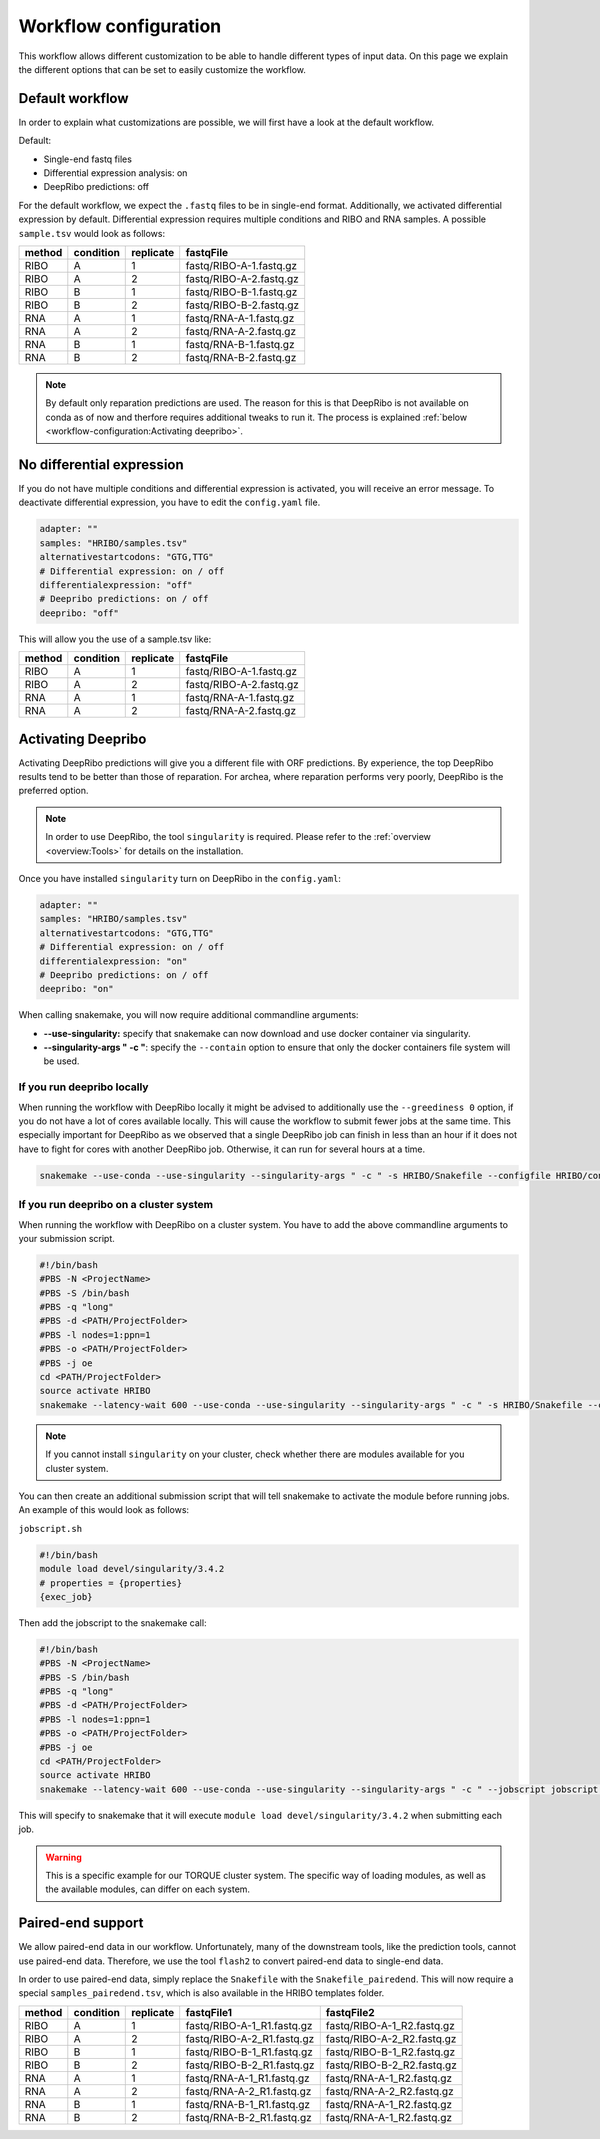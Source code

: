 .. _workflow-configuration:

######################
Workflow configuration
######################

This workflow allows different customization to be able to handle different types of input data.
On this page we explain the different options that can be set to easily customize the workflow.

Default workflow
================

In order to explain what customizations are possible, we will first have a look at the default workflow.

Default:

• Single-end fastq files
• Differential expression analysis: on
• DeepRibo predictions: off

For the default workflow, we expect the ``.fastq`` files to be in single-end format.
Additionally, we activated differential expression by default. Differential expression requires multiple conditions and RIBO and RNA samples.
A possible ``sample.tsv`` would look as follows:

+-----------+-----------+-----------+-------------------------+
|   method  | condition | replicate | fastqFile               |
+===========+===========+===========+=========================+
| RIBO      |  A        | 1         | fastq/RIBO-A-1.fastq.gz |
+-----------+-----------+-----------+-------------------------+
| RIBO      |  A        | 2         | fastq/RIBO-A-2.fastq.gz |
+-----------+-----------+-----------+-------------------------+
| RIBO      |  B        | 1         | fastq/RIBO-B-1.fastq.gz |
+-----------+-----------+-----------+-------------------------+
| RIBO      |  B        | 2         | fastq/RIBO-B-2.fastq.gz |
+-----------+-----------+-----------+-------------------------+
| RNA       |  A        | 1         | fastq/RNA-A-1.fastq.gz  |
+-----------+-----------+-----------+-------------------------+
| RNA       |  A        | 2         | fastq/RNA-A-2.fastq.gz  |
+-----------+-----------+-----------+-------------------------+
| RNA       |  B        | 1         | fastq/RNA-B-1.fastq.gz  |
+-----------+-----------+-----------+-------------------------+
| RNA       |  B        | 2         | fastq/RNA-B-2.fastq.gz  |
+-----------+-----------+-----------+-------------------------+

.. note:: By default only reparation predictions are used. The reason for this is that DeepRibo is not available on conda as of now and therfore requires additional tweaks to run it. The process is explained :ref:`below <workflow-configuration:Activating deepribo>`.

No differential expression
==========================

If you do not have multiple conditions and differential expression is activated, you will receive an error message.
To deactivate differential expression, you have to edit the ``config.yaml`` file.

.. code-block:: bash

    adapter: ""
    samples: "HRIBO/samples.tsv"
    alternativestartcodons: "GTG,TTG"
    # Differential expression: on / off
    differentialexpression: "off"
    # Deepribo predictions: on / off
    deepribo: "off"

This will allow you the use of a sample.tsv like:

+-----------+-----------+-----------+-------------------------+
|   method  | condition | replicate | fastqFile               |
+===========+===========+===========+=========================+
| RIBO      |  A        | 1         | fastq/RIBO-A-1.fastq.gz |
+-----------+-----------+-----------+-------------------------+
| RIBO      |  A        | 2         | fastq/RIBO-A-2.fastq.gz |
+-----------+-----------+-----------+-------------------------+
| RNA       |  A        | 1         | fastq/RNA-A-1.fastq.gz  |
+-----------+-----------+-----------+-------------------------+
| RNA       |  A        | 2         | fastq/RNA-A-2.fastq.gz  |
+-----------+-----------+-----------+-------------------------+

Activating Deepribo
===================

Activating DeepRibo predictions will give you a different file with ORF predictions.
By experience, the top DeepRibo results tend to be better than those of reparation.
For archea, where reparation performs very poorly, DeepRibo is the preferred option.

.. note:: In order to use DeepRibo, the tool ``singularity`` is required. Please refer to the :ref:`overview <overview:Tools>` for details on the installation.

Once you have installed ``singularity`` turn on DeepRibo in the ``config.yaml``:

.. code-block:: bash

    adapter: ""
    samples: "HRIBO/samples.tsv"
    alternativestartcodons: "GTG,TTG"
    # Differential expression: on / off
    differentialexpression: "on"
    # Deepribo predictions: on / off
    deepribo: "on"

When calling snakemake, you will now require additional commandline arguments:

• **--use-singularity:** specify that snakemake can now download and use docker container via singularity.
• **--singularity-args " -c "**: specify the ``--contain`` option to ensure that only the docker containers file system will be used.

If you run deepribo locally
***************************

When running the workflow with DeepRibo locally it might be advised to additionally use the ``--greediness 0`` option, if you do not have a lot of cores available locally.
This will cause the workflow to submit fewer jobs at the same time. This especially important for DeepRibo as we observed that a single DeepRibo job can finish in less than an hour if it does not have to fight for cores with another DeepRibo job. Otherwise, it can run for several hours at a time.

.. code-block:: bash

    snakemake --use-conda --use-singularity --singularity-args " -c " -s HRIBO/Snakefile --configfile HRIBO/config.yaml --directory ${PWD} -j 10 --latency-wait 60

If you run deepribo on a cluster system
***************************************

When running the workflow with DeepRibo on a cluster system. You have to add the above commandline arguments to your submission script.

.. code-block:: bash

    #!/bin/bash
    #PBS -N <ProjectName>
    #PBS -S /bin/bash
    #PBS -q "long"
    #PBS -d <PATH/ProjectFolder>
    #PBS -l nodes=1:ppn=1
    #PBS -o <PATH/ProjectFolder>
    #PBS -j oe
    cd <PATH/ProjectFolder>
    source activate HRIBO
    snakemake --latency-wait 600 --use-conda --use-singularity --singularity-args " -c " -s HRIBO/Snakefile --configfile HRIBO/config.yaml --directory ${PWD} -j 20 --cluster-config HRIBO/templates/torque-cluster.yaml --cluster "qsub -N {cluster.jobname} -S /bin/bash -q {cluster.qname} -d <PATH/ProjectFolder> -l {cluster.resources} -o {cluster.logoutputdir} -j oe"


.. note:: If you cannot install ``singularity`` on your cluster, check whether there are modules available for you cluster system.

You can then create an additional submission script that will tell snakemake to activate the module before running jobs.
An example of this would look as follows:

``jobscript.sh``

.. code-block:: bash

    #!/bin/bash
    module load devel/singularity/3.4.2
    # properties = {properties}
    {exec_job}

Then add the jobscript to the snakemake call:

.. code-block:: bash

    #!/bin/bash
    #PBS -N <ProjectName>
    #PBS -S /bin/bash
    #PBS -q "long"
    #PBS -d <PATH/ProjectFolder>
    #PBS -l nodes=1:ppn=1
    #PBS -o <PATH/ProjectFolder>
    #PBS -j oe
    cd <PATH/ProjectFolder>
    source activate HRIBO
    snakemake --latency-wait 600 --use-conda --use-singularity --singularity-args " -c " --jobscript jobscript.sh -s HRIBO/Snakefile --configfile HRIBO/config.yaml --directory ${PWD} -j 20 --cluster-config HRIBO/templates/torque-cluster.yaml --cluster "qsub -N {cluster.jobname} -S /bin/bash -q {cluster.qname} -d <PATH/ProjectFolder> -l {cluster.resources} -o {cluster.logoutputdir} -j oe"

This will specify to snakemake that it will execute ``module load devel/singularity/3.4.2`` when submitting each job.

.. warning:: This is a specific example for our TORQUE cluster system. The specific way of loading modules, as well as the available modules, can differ on each system.


Paired-end support
==================

We allow paired-end data in our workflow.
Unfortunately, many of the downstream tools, like the prediction tools, cannot use paired-end data.
Therefore, we use the tool ``flash2`` to convert paired-end data to single-end data.

In order to use paired-end data, simply replace the ``Snakefile`` with the ``Snakefile_pairedend``.
This will now require a special ``samples_pairedend.tsv``, which is also available in the HRIBO templates folder.

+-----------+-----------+-----------+----------------------------+----------------------------+
|   method  | condition | replicate | fastqFile1                 | fastqFile2                 |
+===========+===========+===========+============================+============================+
| RIBO      |  A        | 1         | fastq/RIBO-A-1_R1.fastq.gz | fastq/RIBO-A-1_R2.fastq.gz |
+-----------+-----------+-----------+----------------------------+----------------------------+
| RIBO      |  A        | 2         | fastq/RIBO-A-2_R1.fastq.gz | fastq/RIBO-A-2_R2.fastq.gz |
+-----------+-----------+-----------+----------------------------+----------------------------+
| RIBO      |  B        | 1         | fastq/RIBO-B-1_R1.fastq.gz | fastq/RIBO-B-1_R2.fastq.gz |
+-----------+-----------+-----------+----------------------------+----------------------------+
| RIBO      |  B        | 2         | fastq/RIBO-B-2_R1.fastq.gz | fastq/RIBO-B-2_R2.fastq.gz |
+-----------+-----------+-----------+----------------------------+----------------------------+
| RNA       |  A        | 1         | fastq/RNA-A-1_R1.fastq.gz  | fastq/RNA-A-1_R2.fastq.gz  |
+-----------+-----------+-----------+----------------------------+----------------------------+
| RNA       |  A        | 2         | fastq/RNA-A-2_R1.fastq.gz  | fastq/RNA-A-2_R2.fastq.gz  |
+-----------+-----------+-----------+----------------------------+----------------------------+
| RNA       |  B        | 1         | fastq/RNA-B-1_R1.fastq.gz  | fastq/RNA-A-1_R2.fastq.gz  |
+-----------+-----------+-----------+----------------------------+----------------------------+
| RNA       |  B        | 2         | fastq/RNA-B-2_R1.fastq.gz  | fastq/RNA-A-1_R2.fastq.gz  |
+-----------+-----------+-----------+----------------------------+----------------------------+
